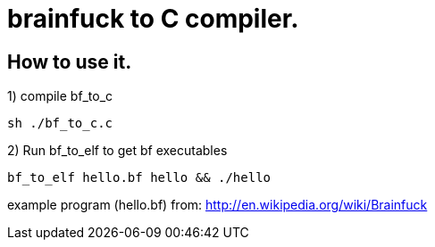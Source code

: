 = brainfuck to C compiler.

== How to use it.

1) compile bf_to_c

-----
sh ./bf_to_c.c
-----

2) Run bf_to_elf to get bf executables

-----
bf_to_elf hello.bf hello && ./hello
-----

example program (hello.bf) from: http://en.wikipedia.org/wiki/Brainfuck

